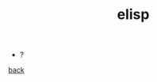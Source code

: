 #+Title: elisp
#+OPTIONS: ^:nil num:nil author:nil email:nil creator:nil timestamp:nil

- ?

[[../programming.html][back]]

